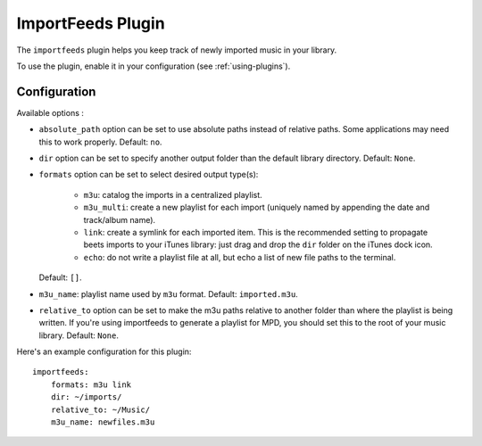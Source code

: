 ImportFeeds Plugin
==================

The ``importfeeds`` plugin helps you keep track of newly imported music in your
library.

To use the plugin, enable it in your configuration (see :ref:`using-plugins`).

Configuration
-------------

Available options :

- ``absolute_path`` option can be set to use absolute paths instead of relative
  paths. Some applications may need this to work properly.
  Default: ``no``.
- ``dir`` option can be set to specify another output folder than the default
  library directory.
  Default: ``None``.
- ``formats`` option can be set to select desired output type(s):

    - ``m3u``: catalog the imports in a centralized playlist.
    - ``m3u_multi``: create a new playlist for each import (uniquely named by
      appending the date and track/album name).
    - ``link``: create a symlink for each imported item. This is the
      recommended setting to propagate beets imports to your iTunes library: just
      drag and drop the ``dir`` folder on the iTunes dock icon.
    - ``echo``: do not write a playlist file at all, but echo a list of new
      file paths to the terminal.

  Default: ``[]``.
- ``m3u_name``: playlist name used by ``m3u`` format.
  Default: ``imported.m3u``.
- ``relative_to`` option can be set to make the m3u paths relative to another
  folder than where the playlist is being written. If you're using importfeeds
  to generate a playlist for MPD, you should set this to the root of your music
  library.
  Default: ``None``.

Here's an example configuration for this plugin::

    importfeeds:
        formats: m3u link
        dir: ~/imports/
        relative_to: ~/Music/
        m3u_name: newfiles.m3u
